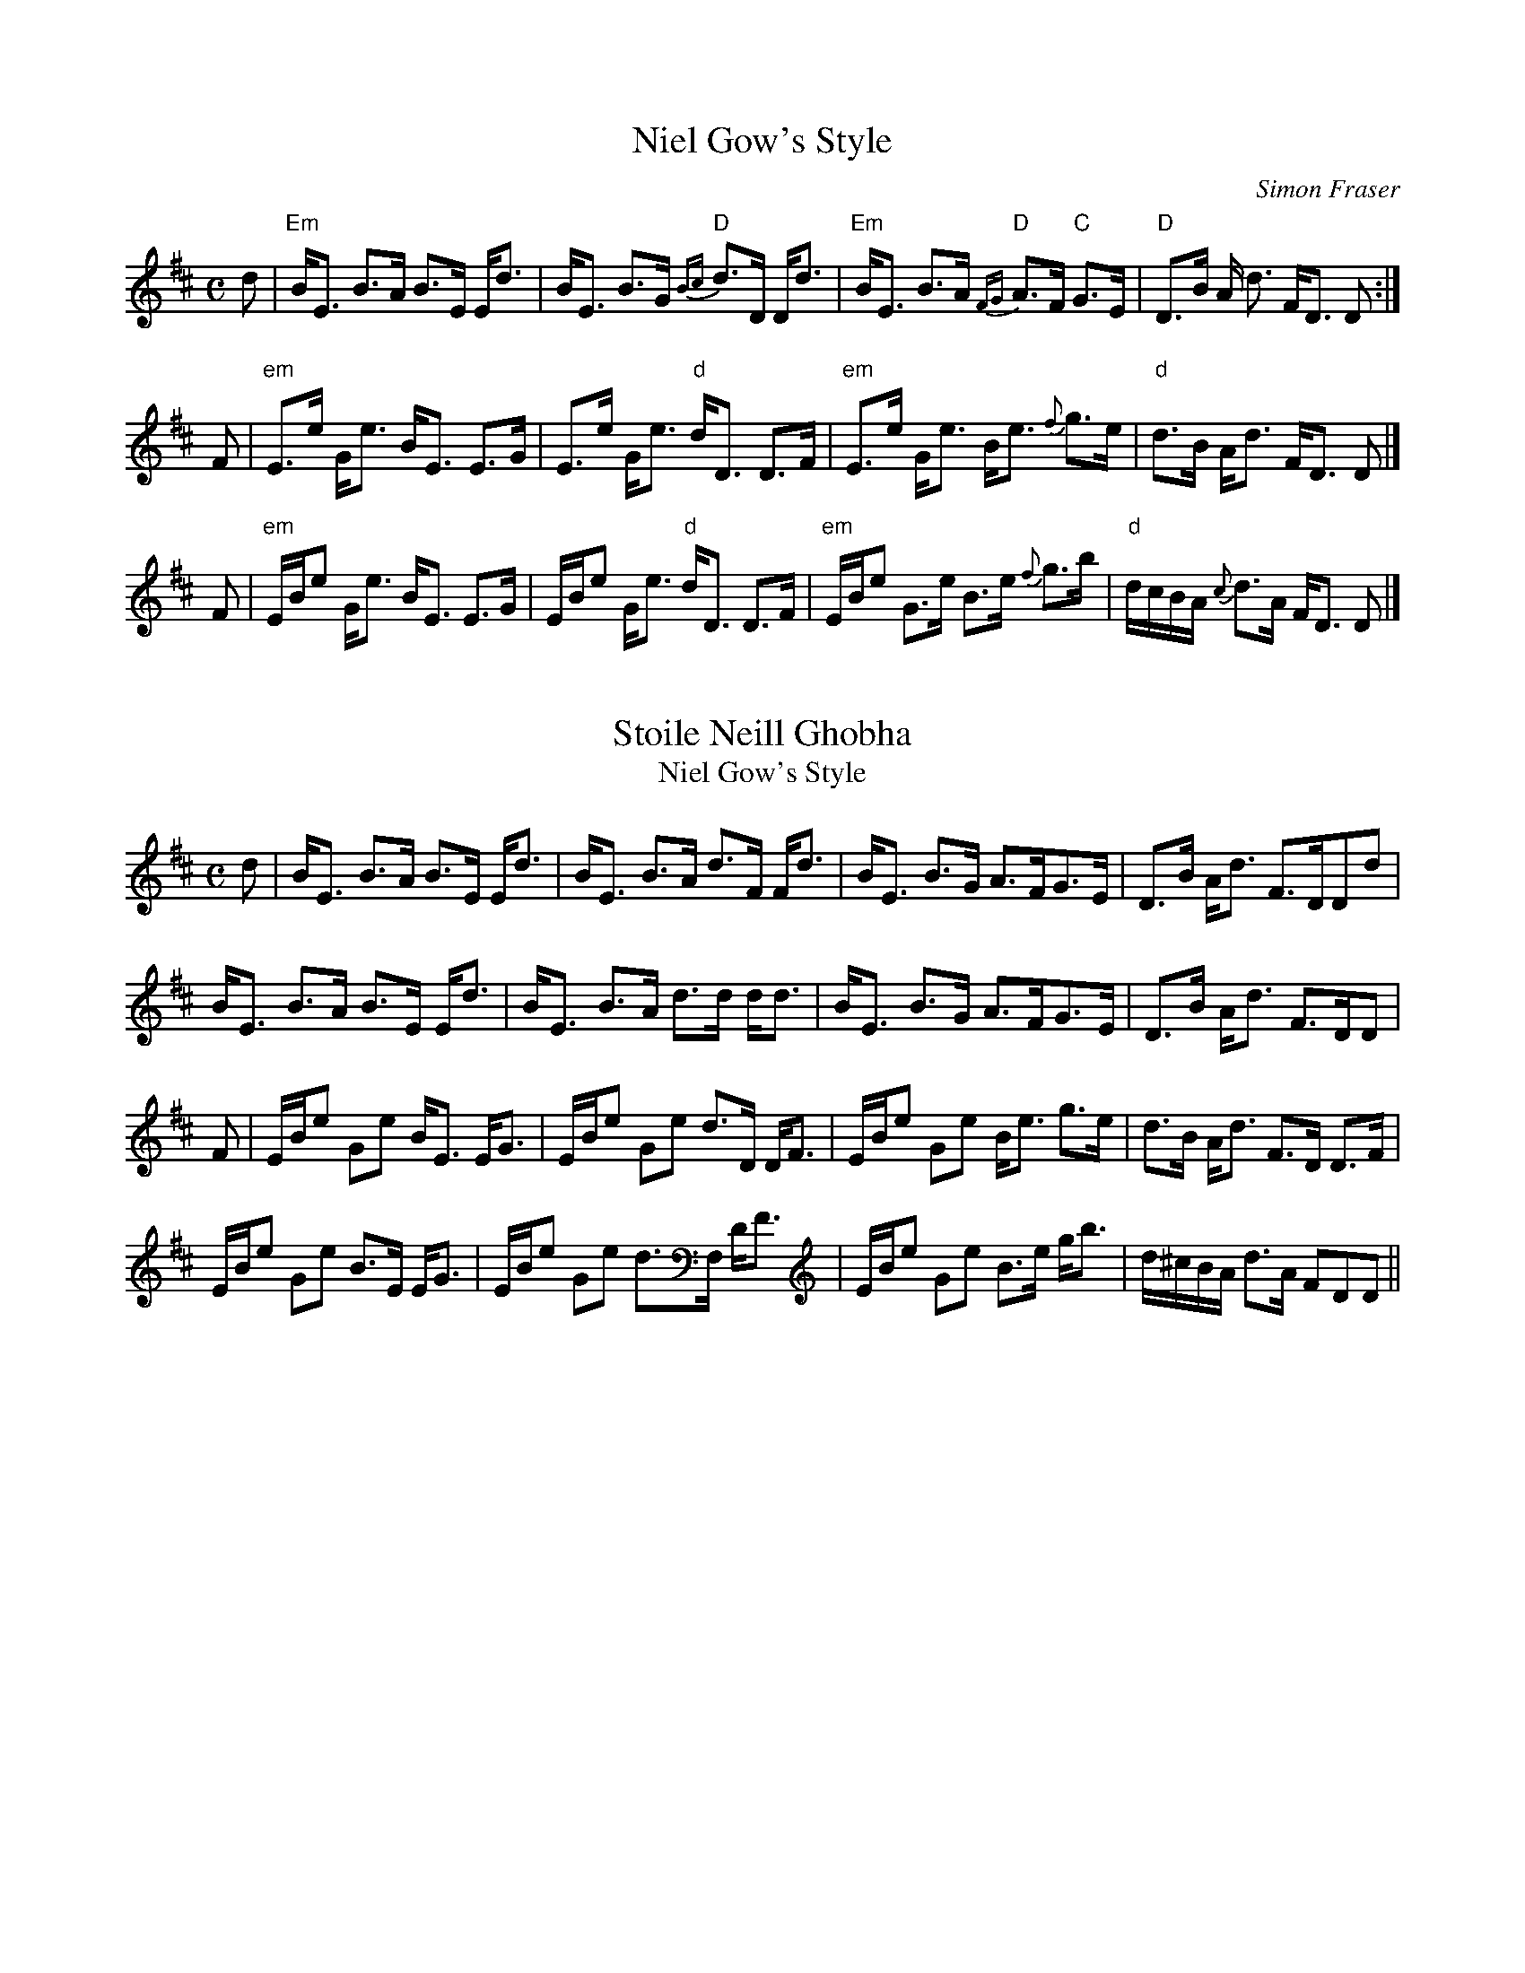 X: 1
T: Niel Gow's Style
C: Simon Fraser
R: strathspey
S: rearranged to be played on the D whistle
Z: 2006 John Chambers <jc:trillian.mit.edu>
M: C
L: 1/16
K:Edor
d2 \
| "Em"BE3 B3A B3E Ed3 | BE3 B3G "D"{Bc}d3D Dd3 \
| "Em"BE3 B3A "D"{FG}A3F "C"G3E | "D"D3B A d3 FD3 D2 :|
F2 \
| "em"E3e Ge3 BE3 E3G | E3e Ge3 "d"dD3 D3F \
| "em"E3e Ge3 Be3 {f}g3e | "d"d3B Ad3 FD3 D2 |]
F2 \
| "em"EBe2 Ge3 BE3 E3G | EBe2 Ge3 "d"dD3 D3F \
| "em"EBe2 G3e B3e {f}g3b | "d"dcBA {c}d3A FD3 D2 |]

X:1
T:Stoile Neill Ghobha
T:Niel Gow's Style
M:C
L:1/8
R:Strathspey
S:Fraser Collection  (1816/1874)
Z:AK/Fiddler's Companion
K:Edor
d|B<E B>A B>E E<d|B<E B>A d>F F<d|B<E B>G A>FG>E|D>B A<d F>DDd|
B<E B>A B>E E<d|B<E B>A d>d d<d|B<E B>G A>FG>E|D>B A<d F>DD|
F|E/B/e Ge B<E E<G|E/B/e Ge d>D D<F|E/B/e Ge B<e g>e|d>B A<d F>D D>F|
E/B/e Ge B>E E<G|E/B/e Ge d>F, D<F|E/B/e Ge B>e g<b|d/^c/B/A/ d>A FDD||